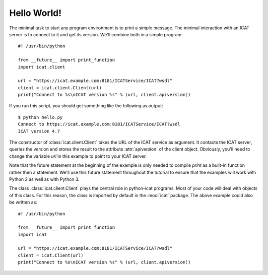 Hello World!
~~~~~~~~~~~~

The minimal task to start any program environment is to print a simple
message.  The minimal interaction with an ICAT server is to connect to
it and get its version.  We'll combine both in a simple program::

  #! /usr/bin/python

  from __future__ import print_function
  import icat.client
  
  url = "https://icat.example.com:8181/ICATService/ICAT?wsdl"
  client = icat.client.Client(url)
  print("Connect to %s\nICAT version %s" % (url, client.apiversion))

If you run this script, you should get something like the following as
output::

  $ python hello.py
  Connect to https://icat.example.com:8181/ICATService/ICAT?wsdl
  ICAT version 4.7

The constructor of :class:`icat.client.Client` takes the URL of the
ICAT service as argument.  It contacts the ICAT server, queries the
version and stores the result to the attribute :attr:`apiversion` of
the client object.  Obviously, you'll need to change the variable
`url` in this example to point to your ICAT server.

Note that the future statement at the beginning of the example is only
needed to compile `print` as a built-in function rather then a
statement.  We'll use this future statement throughout the tutorial to
ensure that the examples will work with Python 2 as well as with
Python 3.

The class :class:`icat.client.Client` plays the central role in
python-icat programs.  Most of your code will deal with objects of
this class.  For this reason, the class is imported by default in the
:mod:`icat` package.  The above example could also be written as::

  #! /usr/bin/python

  from __future__ import print_function
  import icat
  
  url = "https://icat.example.com:8181/ICATService/ICAT?wsdl"
  client = icat.Client(url)
  print("Connect to %s\nICAT version %s" % (url, client.apiversion))

